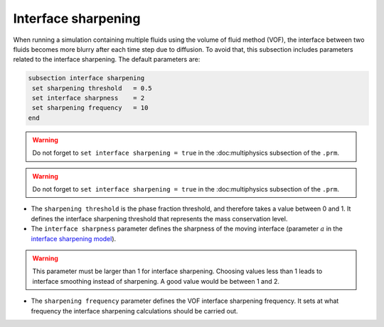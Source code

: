 Interface sharpening
--------------------

When running a simulation containing multiple fluids using the volume of fluid method (VOF), the interface between two fluids becomes more blurry after each time step due to diffusion. 
To avoid that, this subsection includes parameters related to the interface sharpening. The default parameters are:

.. code-block:: text

  subsection interface sharpening
   set sharpening threshold   = 0.5
   set interface sharpness    = 2
   set sharpening frequency   = 10
  end

.. warning::
   Do not forget to ``set interface sharpening = true`` in the :doc:multiphysics subsection of the ``.prm``.   
   
.. warning::
   Do not forget to ``set interface sharpening = true`` in the :doc:multiphysics subsection of the ``.prm``.   
   
* The ``sharpening threshold`` is the phase fraction threshold, and therefore takes a value between 0 and 1. It defines the interface sharpening threshold that represents the mass conservation level.

* The ``interface sharpness`` parameter defines the sharpness of the moving interface (parameter :math:`a` in the `interface sharpening model <https://www.researchgate.net/publication/287118331_Development_of_efficient_interface_sharpening_procedure_for_viscous_incompressible_flows>`_).

.. warning::

  This parameter must be larger than 1 for interface sharpening. Choosing values less than 1 leads to interface smoothing instead of sharpening. A good value would be between 1 and 2.

* The ``sharpening frequency`` parameter defines the VOF interface sharpening frequency. It sets at what frequency the interface sharpening calculations should be carried out.

.. see-also::

  The `Dam break :doc:dam-break-VOF example using VOF well represents the interface sharpening issue.